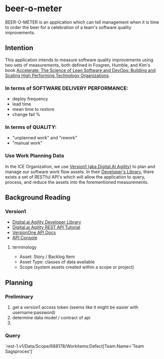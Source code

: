 * beer-o-meter

BEER-O-METER is an application which can tell management when it is
time to order the beer for a celebration of a team's software quality
improvements.

** Intention

This application intends to measure software quality improvements
using two sets of measurements, both defined in Fosgren, Humble, and
Kim's book [[https://www.amazon.com/Accelerate-Software-Performing-Technology-Organizations/dp/1942788339][Accelerate: The Science of Lean Software and DevOps:
Building and Scaling High Performing Technology Organizations]].

*** In terms of SOFTWARE DELIVERY PERFORMANCE: 

 - deploy frequency
 - lead time
 - mean time to restore
 - change fail %

*** In terms of QUALITY:

 - "unplanned work" and "rework"
 - "manual work"

*** Use Work Planning Data

 In the ICE Organization, we use [[https://www52.v1host.com/skatteministeriet/Default.aspx?menu=MyHomeEnterpriseGettingStartedPage][Version1 (aka Digital.AI Agility)]] to
 plan and manage our software work flow assets. In their [[https://docs.digital.ai/bundle/app-management/page/Developers-Library_10403644072.html][Developer's
 Library]], there exists a set of RESTful API's which will allow the
 application to query, process, and reduce the assets into the
 forementioned measurements.

** Background Reading

*** Version1
- [[https://docs.digital.ai/bundle/agility-onlinehelp/page/Content/DeveloperLibrary/Developer_Library.htm][Digital.ai Agility Developer Library]]
- [[https://docs.digital.ai/bundle/agility-onlinehelp/page/Content/DeveloperLibrary/VersionOne_REST_API_Tutorial.htm][Digital.ai Agility REST API Tutorial]]
- [[https://versionone.github.io/api-docs/#][VersionOne API Docs]]
- [[https://www52.v1host.com/skatteministeriet/ApiConsole.mvc][API Console]]

**** terminology
- Asset: Story / Backlog Item
- Asset Type: classes of data available
- Scope (system assets created within a scope or project)


** Planning

*** Preliminary
1. get a version1 access token (seems like it might be easier with
   username:password)
2. determine data model / contract of api
3. 

*** Query
`rest-1.v1/Data/Scope/688178/Workitems:Defect[Team.Name='Team Sagsproces']`

